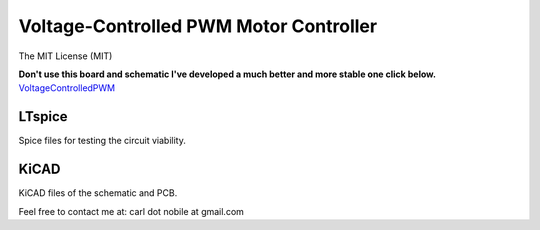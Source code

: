 ***************************************
Voltage-Controlled PWM Motor Controller
***************************************
The MIT License (MIT)

**Don't use this board and schematic I've developed a much better and more stable one click below.** 
`VoltageControlledPWM <https://github.com/cnobile2012/VoltageControlledPWM>`_

=======
LTspice
=======

Spice files for testing the circuit viability.

=====
KiCAD
=====

KiCAD files of the schematic and PCB.


Feel free to contact me at: carl dot nobile at gmail.com
